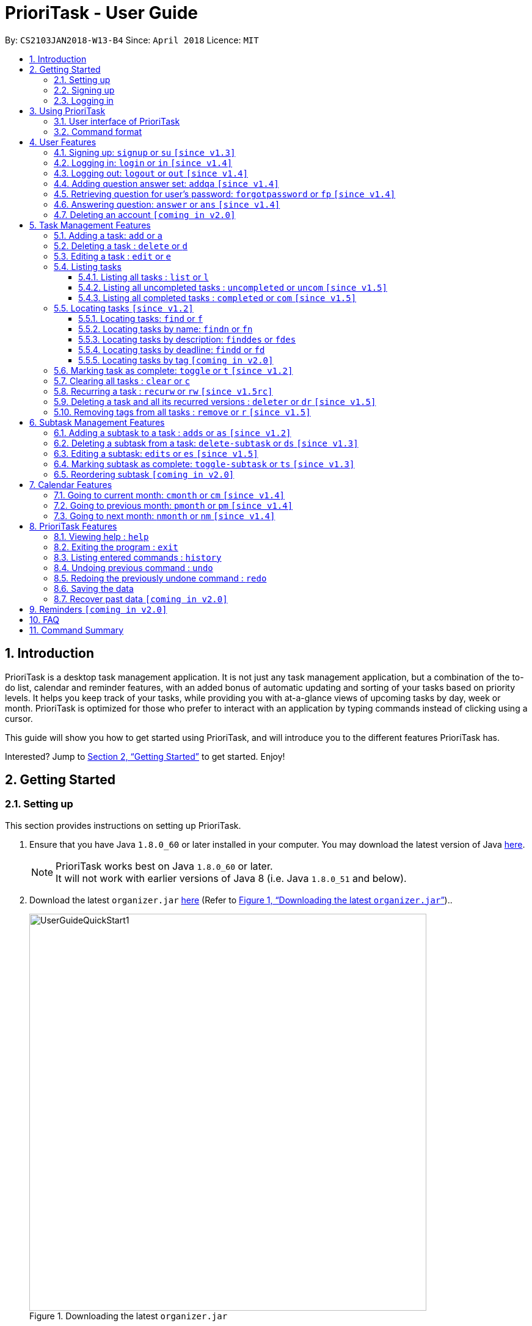 = PrioriTask - User Guide
:linkcss:
:icons: font
:nofooter:
:toc:
:toclevels: 5
:toc-title:
:toc-placement: preamble
:sectnums:
:sectnumlevels: 5
:imagesDir: images
:stylesDir: stylesheets
:stylesheet: guides-style.css
:xrefstyle: full
:experimental:
ifdef::env-github[]
:tip-caption: :bulb:
:note-caption: :information_source:
endif::[]
:repoURL: https://github.com/CS2103JAN2018-W13-B4/main

By: `CS2103JAN2018-W13-B4`      Since: `April 2018`      Licence: `MIT`

== Introduction

PrioriTask is a desktop task management application. It is not just any task management application, but a combination of the to-do list, calendar and reminder features, with an added bonus of automatic updating and sorting of your tasks based on priority levels. It helps you keep track of your tasks, while providing you with at-a-glance views of upcoming tasks by day, week or month. PrioriTask is optimized for those who prefer to interact with an application by typing commands instead of clicking using a cursor.

This guide will show you how to get started using PrioriTask, and will introduce you to the different features PrioriTask has.

Interested? Jump to <<Getting Started>> to get started. Enjoy!

== Getting Started

=== Setting up

This section provides instructions on setting up PrioriTask.

.  Ensure that you have Java `1.8.0_60` or later installed in your computer. You may download the latest version of Java http://www.oracle.com/technetwork/java/javase/downloads/index.html[here].

+
[NOTE]
PrioriTask works best on Java `1.8.0_60` or later. +
It will not work with earlier versions of Java 8 (i.e. Java `1.8.0_51` and below).
+

.  Download the latest `organizer.jar` link:{repoURL}/releases[here] (Refer to <<fig-UserGuideQuickStart1>>)..

+
[[fig-UserGuideQuickStart1]]
.Downloading the latest `organizer.jar`
image::UserGuideQuickStart1.png[width="650"]
+

.  Copy the file to the folder you want to use as the home folder for PrioriTask.
.  Double-click the file to start the application. The main page should appear in a few seconds (refer to <<fig-Ui>>). If the application is unable to start, refer to <<FAQ>> for the solution.

+
[[fig-Ui]]
.PrioriTask's main page
image::Ui.png[width="650"]


=== Signing up

This section provides instructions on creating an account on PrioriTask.

. Type the command [example-no-box]#`signup u/USERNAME p/PASSWORD`# in the command box, replacing the `USERNAME` and `PASSWORD` with your own (refer to <<fig-QuickStart2>>).
[NOTE]
The [parameters]#`USERNAME`# and [parameters]#`PASSWORD`# parameters can only take in alphabetical and numerical values. They will not accept spaces and special symbols (e.g. %, $, etc.), and have to be at least 5 characters long.
+
[[fig-QuickStart2]]
.Signing up for an account
image::UserGuideQuickStart2.png[width="650"]
+

. Press kbd:[Enter] to execute the command. Your sign up will be confirmed in the result display box upon a successful registration (refer to <<fig-QuickStart3>>).
[NOTE]
A warning message will be displayed in the result display box if your [parameters]#`USERNAME`# or [parameters]#`PASSWORD`# contains characters that are not allowed, or if your [parameters]#`USERNAME`# or [parameters]#`PASSWORD`# does not have a minimum of 5 characters.
+
[[fig-QuickStart3]]
.Confirmation message upon successful sign up
image::UserGuideQuickStart3.png[width="650"]


=== Logging in

This section will guide you through logging into your account on PrioriTask.

. Type the command [example-no-box]#`login u/USERNAME p/PASSWORD`# in the command box, replacing the `USERNAME` and `PASSWORD` with your own (refer to <<fig-QuickStart4>>).

+
[[fig-QuickStart4]]
.Logging into an account
image::UserGuideQuickStart4.png[width="650"]
+

. Press kbd:[Enter] to execute the command. Your login will be confirmed in the result display box (refer to <<fig-QuickStart6>>).

+
[[fig-QuickStart6]]
.Confirmation message upon successful login
image::UserGuideQuickStart5.png[width="650"]

== Using PrioriTask

This section explains the functions and usages of PrioriTask's different features.

=== User interface of PrioriTask

PrioriTask consists of six different sections (refer to <<fig-DifferentComponents>>).

[[fig-DifferentComponents]]
.The Different Sections of PrioriTask
image::UserGuideDifferentComponents.png[width="650"]

Given below is a quick overview of each section.

. `Menu Bar`, where you will be able to:
.. Exit the application (`File` > `Exit`).
.. Open the Help Window (`Help` > `Help  F1`).
. `Task List Panel`, which displays the tasks and their respective details. The tasks are organised by their priority levels, with the highest priority level at the top.
. `Calendar Panel`, which displays the calendar a chronological overview of the deadlines of all your tasks. It will display the current month by default.
. `Result Display Box`, which displays a successful or warning message depending on the command you execute.
. `Command Box`, where you input the command to be executed. Press kbd:[Enter] to execute the command after you have finished typing.
. `Status Bar Footer`, which displays:
.. The date and time of the last time you have made changes to the data.
.. The user status.
.. The folder address of where your data file is being stored.

=== Command format

In the following sections, you will be introduced to several commands and their command formats. Here are a few things to take note of:

* Most command words have aliases.
** E.g. `a` is the alias for the add command. Both `add` and `a` executes the same command.
* The command word and alias are case-sensitive.
** icon:check[] Typing `help` executes the command.
** icon:times[] Typing `Help`, `heLp` or `HELP` does not execute the command.
* Words in `UPPER_CASE` are the parameters to be supplied by the user.
** E.g. In `add n/NAME`, `NAME` is a parameter which can be used as `add n/CS2103T Developer Guide`.
* Items in square brackets are optional.
** E.g `n/NAME [t/TAG]` can be used as `n/CS2103T Developer Guide t/CS2103` or as `n/CS2103T Developer Guide`.
* Items with `…`​ after them can be used multiple times including zero times.
** E.g. `[t/TAG]...` can be used as `{nbsp}` (i.e. 0 times), or `t/CS2103`, `t/CS2103 t/CS2101` etc.
* Parameters can be in any order.
** E.g. If the command specifies `n/NAME p/PRIORITY_LEVEL`, `p/PRIORITY_LEVEL n/NAME` is also acceptable.

// tag::user[]
== User Features

_This section explains the commands specific to command inquiry and *User* account management._

[.noteblock]
====
[noteblock-title]#*User Parameters*#

* [parameters]#`USERNAME`#
** A username can only be alphanumeric characters, must be a minimum of length 5, and must not contain spaces.
** It is *compulsory* to set a username.
* [parameters]#`PASSWORD`#
** A password can only be alphanumeric characters, must be a minimum of length 5, and must not contain spaces.
** It is *compulsory* to set a password.

====

=== Signing up: `signup` or `su` `[since v1.3]`

Sign up for a PrioriTask account. +

[.format]
====
[format-title]#Format:# `signup u/USERNAME p/PASSWORD`
====

[.example]
====
[example-title]#Examples:#

* [example]#`signup u/patrick p/pat19503`# +
Add user `patrick` with password `pat19503` to PrioriTask.
* [example]#`signup u/mary123 p/m4ry456`# +
Add user `mary123` with password `m4ry456` to PrioriTask.
====

=== Logging in: `login` or `in` `[since v1.4]`

Login to PrioriTask. +

[.format]
====
[format-title]#Format:# `login u/USERNAME p/PASSWORD`
====

[.example]
====
[example-title]#Examples:#

* [example]#`login u/patrick p/pat19503`# +
Login to user `patrick`.
* [example]#`login u/mary123 p/m4ry456`# +
Login to user `mary123`.
====

=== Logging out: `logout` or `out` `[since v1.4]`

Logout of PrioriTask. +

[.format]
====
[format-title]#Format:# `logout`
====

=== Adding question answer set: `addqa` `[since v1.4]`

Add a question answer set for password retrieval. If one currently exists, the new question answer set will replace the current set. +

[NOTE]
====
Must be currently logged in to a user account on PrioriTask.
====

[.format]
====
[format-title]#Format:# `addqa q/QUESTION a/ANSWER`
====

[.example]
====
[example-title]#Examples:#

* [example]#`addqa q/are you male? a/yes`# +
Add question `are you male?` with answer `yes` to current logged user.
* [example]#`addqa q/are you female? a/yes`# +
Add question `are you female?` with answer `yes` to current logged user.
====

=== Retrieving question for user's password: `forgotpassword` or `fp` `[since v1.4]`

Retrieve the question for user's password. +

[.format]
====
[format-title]#Format:# `forgotpassword u/USERNAME`
====

[.example]
====
[example-title]#Examples:#

* [example]#`forgotpassword u/patrick`# +
Retrive the question for user `patrick`.
* [example]#`forgotpassword u/mary123`# +
Retrive the question for user `mary123`.
====

=== Answering question: `answer` or `ans` `[since v1.4]`

Answer a user's question to retrieve the password.

[NOTE]
The question need not be retrieved before an attempt at answering the question. +

[.format]
====
[format-title]#Format:# `answer u/USERNAME a/ANSWER`
====

[.example]
====
[example-title]#Examples:#

* [example]#`answer u/patrick a/yes`# +
Answer password question for user `patrick` with `yes`.
* [example]#`answer u/mary123 a/no`# +
Answer password question for user `mary123` with `no`.
====

=== Deleting an account `[coming in v2.0]`

Delete a user account to stop using PrioriTask.

// end::user[]

== Task Management Features

_This section explains what a *Task* is, and the commands to manage them._

[.noteblock]
====
[noteblock-title]#*Task Parameters*#

* [parameters]#`NAME`#
** A name can only be alphanumeric characters and spaces, and should not be blank.
** It is *compulsory* to set a name.
* [parameters]#`STATUS`#
** A state can only be one of two values : *Completed* or *Not Completed*.
** By *default*, every new task is marked as *Not Completed*.
// tag::priority[]
* [parameters]#`PRIORITY LEVEL`#
** A priority level can range from *0* (lowest) to *9* (highest).
** It is *optional* to set a priority level. If the user does not specify a priority level, PrioriTask will automatically set it to its *default level* : *0*.
** Priority levels are automatically updated by gradual incremental steps, based on the date added, current date, and deadline.
*** If the current date is equal to the date added, and the current date is equals or after the deadline.
**** The priority level remains the same.
*** If the current date is past the `Deadline`.
**** The priority level is set to its *maximum level : 9*.
*** If the current date is before the deadline and not equal to the date added.
**** The priority level is set based on how close the current date is to the deadline, and the time span between the date added and the deadline.
// end::priority[]
* [parameters]#`DESCRIPTION`#
** A description can be of any value (i.e. alphabet, numbers, special symbols).
** It is *optional* to have a description.
* [parameters]#`DATEADDED`#
** A date added is in the format of *YYYY-MM-DD*.
** It is automatically set upon task addition.
* [parameters]#`DATECOMPLETED`#
** A date completed is in the format of *YYYY-MM-DD*.
** It is automatically set upon toggling a task's completion.
* [parameters]#`DEADLINE`#
** A deadline is in the format of *YYYY-MM-DD*.
** Deadlines should not be invalid (e.g. `2018-02-31` is an invalid dateline as there is no such date).
** It accepts dates that have already passed. Priority levels will automatically be set to *9* (the highest level) when the task is added / updated.
** It is *compulsory* to have a deadline.
* [parameters]#`SUBTASK`#
** A task can have any number of subtasks (including 0).
** It is *optional* to have subtasks.
** More information about subtask parameters can be found in <<Subtask Management Features>>.
* [parameters]#`TAG`#
** A task can have any number of tags (including 0).
** It is *optional* to have tags.
** Tag labels are coloured. However, please note:
*** Two different tags may have labels of the same colour.
*** After closing and re-opening the application, the same tag label may have a different colour.

====

=== Adding a task: `add` or `a`

Add a task to PrioriTask. +

[.format]
====
[format-title]#Format:# `add n/NAME d/DEADLINE [p/PRIORITY_LEVEL] [des/DESCRIPTION] [t/TAG]…​`
====

* The prefix for `NAME`, `DEADLINE`, `PRIORITY LEVEL` and `DESCRIPTION` should not be repeated multiple times.
** icon:check[] `add n/NAME d/DEADLINE`
** icon:times[] `add n/NAME d/DEADLINE DEADLINE`

[.example]
====
[example-title]#Examples:#

* [example]#`add n/CS2103T Developer Guide p/9 d/2018-03-02 des/Write Introduction`# +
Add a task with name `CS2103T Developer Guide`, due on 2nd march 2018, with priority level of 9, with detailed description as `Write Introduction`.
====

=== Deleting a task : `delete` or `d`

Delete the specified task from PrioriTask. +

[.format]
====
[format-title]#Format:# `delete INDEX`
====

* Deletes the task at the specified `INDEX`.
* The index refers to the index number shown in the most recent listing.
* The index *must be a positive integer* (i.e. 1, 2, 3, ...).

[.example]
====
[example-title]#Examples:#

* [example]#`list`# +
[example]#`delete 2`# +
Deletes the 2nd task in PrioriTask.
* [example]#`find Developer`# +
[example]#`delete 1`# +
Deletes the 1st task in the results of the `find` command.
====

=== Editing a task : `edit` or `e`

Edit an existing task in PrioriTask. +

[.format]
====
[format-title]#Format:# `edit INDEX [n/NAME] [p/PRIORITY_LEVEL] [d/DEADLINE] [des/DESCRIPTION] [t/TAG]…​`
====

* Edit the task at the specified `INDEX`. The index refers to the index number shown in the last task listing. The index *must be a positive integer* (i.e. 1, 2, 3, ...).
* At least one of the optional fields must be provided.
* Existing values will be updated to the input values.
* When editing tags, the existing tags of the task will be removed (i.e adding of tags is not cumulative).
* You can remove all the task's tags by typing `t/` without specifying any tags after it.
* The prefix for `NAME`, `DEADLINE`, `PRIORITY LEVEL` and `DESCRIPTION` should not be repeated multiple times.
** icon:check[] `edit 1 d/DEADLINE`
** icon:times[] `edit 1 d/DEADLINE DEADLINE`

[.example]
====
[example-title]#Examples:#

* [example]#`edit 1 p/9 d/2018-12-30`# +
Edits the priority level and deadline of the 1st task to be `9` and `2018-12-30` respectively.
* [example]#`edit 2 n/CS2101 Final Assignment t/`# +
Edits the name of the 2nd task to be `CS2101 Final Assignment` and clears all existing tags.
====

=== Listing tasks

Different commands for listing different tasks. +

==== Listing all tasks : `list` or `l`

[.format]
====
[format-title]#Format:# `list`
====

==== Listing all uncompleted tasks : `uncompleted` or `uncom` `[since v1.5]`

[.format]
====
[format-title]#Format:# `uncompleted`
====

==== Listing all completed tasks : `completed` or `com` `[since v1.5]`

[.format]
====
[format-title]#Format:# `completed`
====

// tag::locate[]
=== Locating tasks `[since v1.2]`

Depending on the suffix (or lack of) at the end of the `find` command, you can find tasks whose names, descriptions and/or deadlines contain any of the given keywords. +

****
* The search is case insensitive.
** E.g `Developer` will match `developer`.
* The order of the keywords does not matter.
** E.g. `Guide Developer` will match `Developer Guide`.
* Only full words will be matched
** E.g. `Guide` will not match `Guides`.
* Tasks matching at least one keyword will be returned.
** E.g. `find CS2101 Guide` will return `CS2101 Script` and `Developer Guide`.
****

==== Locating tasks: `find` or `f`

Find tasks whose names, descriptions or deadlines contain any of the given keywords. +

[.format]
====
[format-title]#Format:# `find KEYWORD [MORE_KEYWORDS]` or `f KEYWORD [MORE_KEYWORDS]`
====

[NOTE]
====
Only the name, description and deadline are searched.
====

[.example]
====
[example-title]#Examples:#

* [example]#`find Guide`# +
Returns tasks whose names and/or descriptions contain `User Guide` and `Developer Guide` +
The calendar is updated with the new task listing reflected on the `Task List Panel`
* [example]#`f CS2101 Developer User`# +
Returns any task having names and/or descriptions `CS2101`, `Developer`, or `User` +
The calendar is updated with the new task listing reflected on the `Task List Panel`
* [example]#`find User 2018-03-17`# +
Returns tasks whose names and/or descriptions containing `User`, and tasks with deadlines `2018-03-17` +
The calendar is updated with the new task listing reflected on the `Task List Panel`
====

==== Locating tasks by name: `findn` or `fn`

Find tasks whose names contain any of the given keywords. +

[.format]
====
[format-title]#Format:# `findn KEYWORD [MORE_KEYWORDS]` or `fn KEYWORD [MORE_KEYWORDS]`
====

[NOTE]
====
Only the name is searched.
====

[.example]
====
[example-title]#Examples:#

* [example]#`findn Guide`# +
Returns `User Guide` and `Developer Guide` +
The calendar is updated with the new task listing reflected on the `Task List Panel`
* [example]#`fn CS2101 Developer User`# +
Returns any task having names `CS2101`, `Developer`, or `User` +
The calendar is updated with the new task listing reflected on the `Task List Panel`
====

==== Locating tasks by description: `finddes` or `fdes`

Find tasks whose descriptions contain any of the given keywords. +

[.format]
====
[format-title]#Format:# `finddes KEYWORD [MORE_KEYWORDS]` or `fdes KEYWORD [MORE_KEYWORDS]`
====

[NOTE]
====
Only the description is searched.
====

[.example]
====
[example-title]#Examples:#

* [example]#`finddes Study`# +
Returns tasks with descriptions `Study midterms` and `study chapter 2` +
The calendar is updated with the new task listing reflected on the `Task List Panel`
* [example]#`fdes Study Update Chapter`# +
Returns any task having descriptions containing words `Study`, `Update`, or `Chapter` +
The calendar is updated with the new task listing reflected on the `Task List Panel`
====

==== Locating tasks by deadline: `findd` or `fd`

Find tasks whose deadlines contain any of the given keywords. +

[.format]
====
[format-title]#Format:# `findd KEYWORD [MORE_KEYWORDS]` or `fd KEYWORD [MORE_KEYWORDS]`
====

[NOTE]
====
Only the deadline is searched. +
Keywords for deadlines should be in the format of YYYY-MM-DD. If the keywords are in the wrong format, the command will still be executed, but will return no results.
====

[.example]
====
[example-title]#Examples:#

* [example]#`findd 2018-03-17`# +
Returns tasks with deadlines `2018-03-17` +
The calendar is updated with the new task listing reflected on the `Task List Panel`
* [example]#`fd 2018-03-17 2018-09-04 2018-03-21`# +
Returns any task having deadlines `2018-03-17`, `2018-09-04`, or `2018-03-21` +
The calendar is updated with the new task listing reflected on the `Task List Panel`
====
// end::locate[]

==== Locating tasks by tag `[coming in v2.0]`

_Locate all tasks with a common tag_

=== Marking task as complete: `toggle` or `t` `[since v1.2]`

Toggle the status of the task identified by the index number used in the last task listing
between `Completed` and `Not Completed`. +

[.format]
====
[format-title]#Format:# `toggle INDEX`
====

* Toggle the status of the task at the specified `INDEX`.
* The index refers to the index number shown in the most recent listing.
* The index *must be a positive integer* (i.e. `1, 2, 3, ...`).

[.example]
====
[example-title]#Examples:#

* [example]#`list`# +
[example]#`toggle 1`# +
Toggle the first task in PrioriTask.
* [example]#`find homework`# +
[example]#`toggle 1`# +
Toggle the first task in th result of `find homework` command.
====

=== Clearing all tasks : `clear` or `c`

Clear all of your tasks from PrioriTask. +

[.format]
====
[format-title]#Format:# `clear`
====

// tag::recurw[]
=== Recurring a task : `recurw` or `rw` `[since v1.5rc]`

Recurs an existing task in PrioriTask.

[.format]
====
[format-title]#Format:# `recurw INDEX x/TIMES`
====

* Recurs the task at the specified `INDEX`. The index refers to the index number shown in the last task listing. The index *must be a positive integer* (i.e. 1, 2, 3, ...).
* The task is recurred for the specified number of `TIMES`, not inclusive of the original existing task.
* The 1st recurred task has the deadline set to be 1 week after the original task's deadline. The 2nd recurred task has the deadline set to be 2 weeks after the original task's deadline, and so on.
* Priority of the recurred tasks is set to be the original task's priority when it was last edited using `edit` or when it was first set using `add`.
* The recurred tasks and their subtasks will be set set as `Not Completed` by default.
* All subtasks of the recurred tasks will also be set as `Not Completed` by default.


[.example]
====
[example-title]#Examples:#

* [example]#`recurw 1 x/3# +
Recurs the 1st task weekly for 3 times.
====
// end::recurw[]

// tag::deleter[]
=== Deleting a task and all its recurred versions : `deleter` or `dr` `[since v1.5]`

Deletes the specified task and all its recurred versions from PrioriTask. +

[.format]
====
[format-title]#Format:# `deleter INDEX`
====

* Deletes the task at the specified `INDEX` and all its recurred versions.
* The task must have been recurred before.
* The index refers to the index number shown in the most recent listing.
* The index *must be a positive integer* (i.e. 1, 2, 3, ...).

[.example]
====
[example-title]#Examples:#

* [example]#`list`# +
[example]#`deleter 2`# +
Deletes the 2nd task and all its recurred versions in PrioriTask, if it has been recurred before.
* [example]#`find Developer`# +
[example]#`deleter 1`# +
Deletes the 1st task and all its recurred versions in the results of the `find` command, if it has been recurred before.
====
// end::deleter[]

// tag::remove[]
=== Removing tags from all tasks : `remove` or `r` `[since v1.5]`

Removes specified tags from all tasks in PrioriTask. +

[.format]
====
[format-title]#Format:# `remove t/TAG1 [t/TAG2]…​`
====

* Removes TAG1 and TAG2 (if present) from all tasks.
* Tags do not have to already exist in PrioriTask.

[.example]
====
[example-title]#Examples:#

* [example]#`remove t/friends t/homework`# +
Removes the tags `friends` and `homework` from all tasks.
====
// end::remove[]

// tag::subtaskFeature[]
== Subtask Management Features

_This section explains what a *Subtask* is, and the commands to manage them._

[.noteblock]
====
[noteblock-title]#*Subtask Parameters*#

* [parameters]#`NAME`#
** A name can only be alphanumeric characters and spaces, and should not be blank.
** It is *compulsory* to set a name.
* [parameters]#`STATUS`#
** A state can only be one of two values : *Done* or *Not Done*.
** By *default*, every new task is marked as *Not Done*.

====

=== Adding a subtask to a task : `adds` or `as` `[since v1.2]`

Add a subtask to an existing task. +

[.format]
====
[format-title]#Format:# `adds INDEX [n/NAME]`
====

* Adds the subtask at the specified `INDEX`. The index refers to the index number shown in the last subtask listing. The index *must be a positive integer* (i.e. 1, 2, 3, ...).

[.example]
====
[example-title]#Example:#

* [example]#`adds 1 n/Submit report`# +
Adds a subtask with name `Submit report` to the 1st task.
====

=== Deleting a subtask from a task: `delete-subtask` or `ds` `[since v1.3]`

Delete the specified subtask from PrioriTask. +

[.format]
====
[format-title]#Format:# `delete-subtask TASK_INDEX SUBTASK_INDEX`
====

* Delete the `SUBTASK_INDEX`-th subtask of task at the specified by `SUBTASK_INDEX`.
* The index refers to the index number shown in the most recent listing.
* The index *must be a positive integer* (i.e. `1, 2, 3, ...`).

[.example]
====
[example-title]#Examples:#

* [example]#`list`# +
[example]#`delete-subtask 1 1`# +
Deletes the first subtask of the first task in PrioriTask.
* [example]#`find cleaning`# +
[example]#`delete-subtask 2 4`# +
Deletes the fourth subtask of the second task in th result of `find cleaning` command.
====

=== Editing a subtask: `edits` or `es` `[since v1.5]`

Edit name of a subtask

[.format]
====
[format-title]#Format:# `edits TASK_INDEX SUBTASK_INDEX n/NAME`
====

* Edit the `SUBTASK_INDEX`-th subtask of task at the specified by `SUBTASK_INDEX`.
* The index refers to the index number shown in the most recent listing.
* The index *must be a positive integer* (i.e. `1, 2, 3, ...`).

[.example]
====
[example-title]#Examples:#

* [example]#`list`# +
[example]#`delete-subtask 1 1 n/Do some research`# +
Changes the first subtask of the first task name to `Do some research`.
* [example]#`find cleaning`# +
[example]#`delete-subtask 2 4 n/Run for 7.87 Km`# +
Change the fourth subtask of the second task in the result of `find cleaning` command name to `Run for 7.87 Km`.
====

=== Marking subtask as complete: `toggle-subtask` or `ts` `[since v1.3]`

Toggle the status of the subtask identified by the index number used in the last subtask listing
between `Completed` and `Not Completed`. +

[.format]
====
[format-title]#Format:# `toggle-subtask TASK_INDEX SUBTASK_INDEX`
====

* Toggle the status of the `SUBTASK_INDEX`-th subtask of task at the specified by `TASK_INDEX`.
* The index refers to the index number shown in the most recent listing.
* The index *must be a positive integer* (i.e. `1, 2, 3, ...`).

[.example]
====
[example-title]#Examples:#

* [example]#`list`# +
[example]#`toggle-subtask 1 1`# +
Toggles the first subtask of the first task in PrioriTask.
* [example]#`find homework`# +
[example]#`toggle-subtask 2 4`# +
Toggles the fourth subtask of the second task in th result of `find homework` command.
====

=== Reordering subtask `[coming in v2.0]`

_Reorder subtasks using a given condition_
// end::subtaskFeature[]

// tag::calendar[]
== Calendar Features

The calendar allows you to have a chronological overview of the deadlines of all your tasks. Tasks on the calendar changes according to the last task listing. By default, you will view the current month when you first open PrioriTask. The diagram below (refer to <<fig-UserGuideCalendarFeature1>>) shows how the calendar would look like when displayed with task entries.

[NOTE]
The calendar is best viewed fully-maximised on a 1280 x 720 screen (usually a 13” computer screen). +
The display of the calendar may differ from pictures on other computer screens.

[[fig-UserGuideCalendarFeature1]]
.PrioriTask's main page
image::UserGuideCalendarFeature1.png[width="650"]

In future releases, the calendar will support,

* Displaying of only the completed or uncompleted tasks on the calendar, regardless of the last task listing `[coming in v2.0]`.
* Viewing of the calendar by days, weeks and years `[coming in v2.0]`.

=== Going to current month: `cmonth` or `cm` `[since v1.4]`

Change the view of the calendar to that of the current month. +

[.format]
====
[format-title]#Format:# `cmonth`
====

[.example]
====
[example-title]#Example:#

* Current month is `April 2018` +
Views `December 2018` +
[example]#`cmonth`# +
Goes to `April 2018`
====

=== Going to previous month: `pmonth` or `pm` `[since v1.4]`

Chang the view of the calendar to that of the previous month. +

[.format]
====
[format-title]#Format:# `pmonth`
====

[.example]
====
[example-title]#Example:#

* Views `March 2018` +
[example]#`pmonth`# +
Goes to `February 2018`
====

=== Going to next month: `nmonth` or `nm` `[since v1.4]`

Chang the view of the calendar to that of the next month. +

[.format]
====
[format-title]#Format:# `nmonth`
====

[.example]
====
[example-title]#Example:#

* Views `March 2018` +
[example]#`nmonth`# +
Goes to `April 2018`
====
// end::calendar[]

== PrioriTask Features

_This section explains the commands which access and manage PrioriTask data._

=== Viewing help : `help`

Show all available commands in PrioriTask ..

[.format]
====
[format-title]#Format:# `help`
====

=== Exiting the program : `exit`

Exit the program. +

[.format]
====
[format-title]#Format:# `exit`
====

=== Listing entered commands : `history`

List all the commands that you have entered in reverse chronological order. +

[.format]
====
[format-title]#Format:# `history`
====

[NOTE]
====
Pressing the kbd:[&uarr;] and kbd:[&darr;] arrows will display the previous and next input respectively in the command box.
====

=== Undoing previous command : `undo`

Restore PrioriTask to the state before the previous _undoable_ command was executed. +

[.format]
====
[format-title]#Format:# `undo`
====

[NOTE]
====
Undoable commands: those commands that modify PrioriTask's content (`add`, `delete`, `edit`, `clear` and `recurw`).
====

[.example]
====
[example-title]#Examples:#

* [example]#`delete 1`# +
[example]#`list`# +
[example]#`undo`# (reverses the `delete 1` command) +

* [example]#`completed`# +
[example]#`list`# +
[example]#`undo`# +
The `undo` command fails as there are no undoable commands executed previously.

* [example]#`delete 1`# +
[example]#`clear`# +
[example]#`undo`# (reverses the `clear` command) +
[example]#`undo`# (reverses the `delete 1` command) +
====

=== Redoing the previously undone command : `redo`

Reverse the most recent `undo` command. +

[.format]
====
[format-title]#Format:# `redo`
====

[.example]
====
[example-title]#Examples:#

* [example]#`delete 1`# +
[example]#`undo`# (reverses the `delete 1` command) +
[example]#`redo`# (reapplies the `delete 1` command) +

* [example]#`delete 1`# +
[example]#`redo`# +
The `redo` command fails as there are no `undo` commands executed previously.

* [example]#`delete 1`# +
[example]#`clear`# +
[example]#`undo`# (reverses the `clear` command) +
[example]#`undo`# (reverses the `delete 1` command) +
[example]#`redo`# (reapplies the `delete 1` command) +
[example]#`redo`# (reapplies the `clear` command) +
====

=== Saving the data

PrioriTask data is saved in the hard disk automatically after any data-altering command is called. +
There is no need to save manually.

=== Recover past data `[coming in v2.0]`

_Restore data from a recent date (coming in v2.0)_

== Reminders `[coming in v2.0]`

_This section explains the commands to manage the reminder system (coming in v2.0)_

== FAQ

[qanda]
I am unable to start the application. Double-clicking on the `jar` file doesn't work. What do I do?:::
For Windows Users::
. Find your Java JDK directory.
. Open `Command Prompt`.
. Change the directory to your Java JDK directory.
. Execute the command `"JAVA_JDK_EXE_FILE_DIRECTORY_PATH" -jar YOUR_JAR_FILE_NAME.jar`.
.. E.g. `"C:\Program Files\Java\jdk1.8.0_102\bin\javaw.exe" -jar YOUR_JAR_FILE_NAME.jar`

For Mac/Linux Users::
. Open `Terminal`.
. Execute the command `java -jar YOUR_JAR_FILE_NAME.jar`.


How do I transfer my data to another computer?:::
Install the application in the other computer and overwrite the empty data file it creates with the file that contains the data of your previous PrioriTask folder.

== Command Summary

* *Add* : [format-no-box]#`add n/NAME [p/PRIORITY_LEVEL] d/DEADLINE [des/DESCRIPTION] [t/TAG]…`# +
e.g. [example-no-box]#`add n/CS2101 Script p/8 d/2018-03-05 des/Script should be 500 words long t/CS2101 t/PhaseA`#
* *Add question answer set* : [format-no-box]#`addqa q/QUESTION a/ANSWER`# +
e.g. [example-no-box]#`addqa q/are cats cool? a/yes`#
* *Add subtask* : [format-no-box]#`adds TASK_INDEX n/NAME`# +
e.g. [example-no-box]#`adds 1 n/Submit Report`#
* *Answer question* : [format-no-box]#`answer u/USERNAME a/ANSWER`# +
e.g. [example-no-box]#`answer u/david a/yes`#
* *Clear* : [format-no-box]#`clear`#
* *Delete* : [format-no-box]#`delete INDEX`# +
e.g. [example-no-box]#`delete 3`#
* *Delete subtask* : [format-no-box]#`delete-subtask TASK_INDEX SUBTASK_INDEX`# +
e.g. [example-no-box]#`delete-subtask 2 3`#
* *Delete task and its recurred versions* : [format-no-box]#`deleter INDEX`# +
e.g. [example-no-box]#`deleter 3`#
* *Edit* : [format-no-box]#`edit INDEX [n/NAME] [p/PRIORITY_LEVEL] [d/DEADLINE] [des/DESCRIPTION] [t/TAG]…​`# +
e.g. [example-no-box]#`edit 1 p/9 d/2018-12-30`#
* *Edit subtask* : [format-no-box]#`edits TASK_INDEX SUBTASK_INDEX n/NAME`# +
e.g.[example-no-box]#`edits 3 2 n/Feed cats`#
* *Exit* : [format-no-box]#`exit`#
* *Find* : [format-no-box]#`find KEYWORD [MORE_KEYWORDS]` or `f KEYWORD [MORE_KEYWORDS]`# +
e.g. [example-no-box]#`find CS2103 update 2018-03-17`#
** *Find description* : [format-no-box]#`finddes KEYWORD [MORE_KEYWORDS]` or `fdes KEYWORDS [MORE_KEYWORDS]`# +
e.g. [example-no-box]#`finddes study update`#
** *Find name* : [format-no-box]#`findn KEYWORD [MORE_KEYWORDS]` or `fn KEYWORD [MORE_KEYWORDS]`# +
e.g. [example-no-box]#`findn Developer User`#
** *Find deadline* : [format-no-box]#`findd KEYWORD [MORE_KEYWORDS]` or `fd KEYWORDS [MORE_KEYWORDS]`# +
e.g. [example-no-box]#`findd 2018-03-17 2018-09-07`#
* *Go to current month* : [format-no-box]#`cmonth`#
* *Go to previous month* : [format-no-box]#`pmonth`#
* *Go to next month* : [format-no-box]#`nmonth`#
* *Help* : [format-no-box]#`help`#
* *History* : [format-no-box]#`history`#
* *List* : [format-no-box]#`list`#
** *List all completed* : [format-no-box]#`completed`#
** *List all uncompleted* : [format-no-box]#`uncompleted`#
* *Login* : [format-no-box]#`login u/USERNAME p/PASSWORD`# +
e.g. [example-no-box]#`login u/patrick p/pat12351`#
* *Logout* : [format-no-box]#`logout`#
* *Recur weekly* : [format-no-box]#`recurw INDEX x/TIMES`# +
e.g.[example-no-box]#`recurw 2 x/2`#
* *Redo* : [format-no-box]#`redo`#
* *Remove tags* : [format-no-box]#`remove t/TAG1 [t/TAG2]…​`# +
e.g. [example-no-box]#`remove t\friends t\homework`#
* *Retrieve question* : [format-no-box]#`forgotpassword u/USERNAME`# +
e.g. [example-no-box]#`forgotpassword u/david`#
* *Sign up* : [format-no-box]#`signup u/USERNAME p/PASSWORD`# +
e.g. [example-no-box]#`signup u/patrick p/pat12351`#
* *Toggle* : [format-no-box]#`toggle INDEX`# +
e.g.[example-no-box]#`toggle 3`#
* *Toggle subtask* : [format-no-box]#`toggle-subtask TASK_INDEX SUBTASK_INDEX`# +
e.g.[example-no-box]#`toggle-subtask 3 2`#
* *Undo* : [format-no-box]#`undo`#






